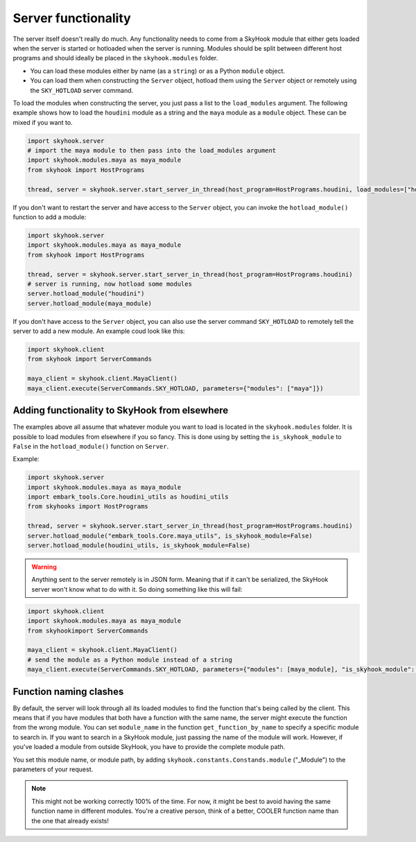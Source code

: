 Server functionality
=====================


The server itself doesn't really do much. Any functionality needs to come from a SkyHook module that either gets loaded when the server is started or hotloaded when the server is running. Modules should be split between different host programs and should ideally be placed in the ``skyhook.modules`` folder.

* You can load these modules either by name (as a ``string``) or as a Python ``module`` object.
* You can load them when constructing the ``Server`` object, hotload them using the ``Server`` object or remotely using the ``SKY_HOTLOAD`` server command.

To load the modules when constructing the server, you just pass a list to the ``load_modules`` argument. The following example shows how to load the ``houdini`` module as a string and the ``maya`` module as a ``module`` object. These can be mixed if you want to.

.. code-block:: python

    import skyhook.server
    # import the maya module to then pass into the load_modules argument
    import skyhook.modules.maya as maya_module
    from skyhook import HostPrograms

    thread, server = skyhook.server.start_server_in_thread(host_program=HostPrograms.houdini, load_modules=["houdini", maya_module])

If you don't want to restart the server and have access to the ``Server`` object, you can invoke the ``hotload_module()`` function to add a module:

.. code-block:: python

    import skyhook.server
    import skyhook.modules.maya as maya_module
    from skyhook import HostPrograms

    thread, server = skyhook.server.start_server_in_thread(host_program=HostPrograms.houdini)
    # server is running, now hotload some modules
    server.hotload_module("houdini")
    server.hotload_module(maya_module)


If you don't have access to the ``Server`` object, you can also use the server command ``SKY_HOTLOAD`` to remotely tell the server to add a new module. An example coud look like this:

.. code-block:: python

    import skyhook.client
    from skyhook import ServerCommands

    maya_client = skyhook.client.MayaClient()
    maya_client.execute(ServerCommands.SKY_HOTLOAD, parameters={"modules": ["maya"]})


Adding functionality to SkyHook from elsewhere
-------------------------------------------------
The examples above all assume that whatever module you want to load is located in the ``skyhook.modules`` folder. It is possible to load modules from elsewhere if you so fancy. This is done using by setting the ``is_skyhook_module`` to ``False`` in the ``hotload_module()`` function on ``Server``.

Example:

.. code-block:: python

    import skyhook.server
    import skyhook.modules.maya as maya_module
    import embark_tools.Core.houdini_utils as houdini_utils
    from skyhooks import HostPrograms

    thread, server = skyhook.server.start_server_in_thread(host_program=HostPrograms.houdini)
    server.hotload_module("embark_tools.Core.maya_utils", is_skyhook_module=False)
    server.hotload_module(houdini_utils, is_skyhook_module=False)


.. warning::

    Anything sent to the server remotely is in JSON form. Meaning that if it can't be serialized, the SkyHook server won't know what to do with it. So doing something like this will fail:

.. code-block:: python

    import skyhook.client
    import skyhook.modules.maya as maya_module
    from skyhookimport ServerCommands

    maya_client = skyhook.client.MayaClient()
    # send the module as a Python module instead of a string
    maya_client.execute(ServerCommands.SKY_HOTLOAD, parameters={"modules": [maya_module], "is_skyhook_module": False})


Function naming clashes
------------------------

By default, the server will look through all its loaded modules to find the function that's being called by the client. This means that if you have modules that both have a function with the same name, the server might execute the function from the wrong module. You can set ``module_name`` in the function ``get_function_by_name`` to specify a specific module to search in. If you want to search in a SkyHook module, just passing the name of the module will work. However, if you've loaded a module from outside SkyHook, you have to provide the complete module path.

You set this module name, or module path, by adding ``skyhook.constants.Constands.module`` ("_Module") to the parameters of your request.

.. note::

    This might not be working correctly 100% of the time. For now, it might be best to avoid having the same function name in different modules. You're a creative person, think of a better, COOLER function name than the one that already exists!